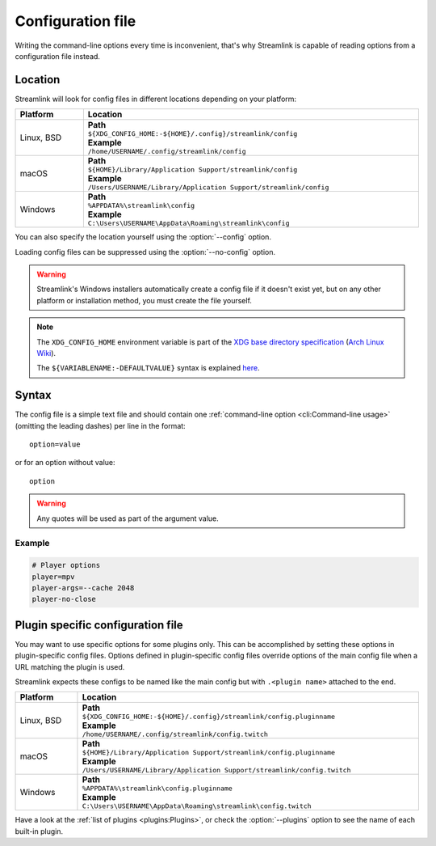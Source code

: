 Configuration file
==================

Writing the command-line options every time is inconvenient, that's why Streamlink
is capable of reading options from a configuration file instead.

Location
--------

Streamlink will look for config files in different locations depending on
your platform:

.. rst-class:: table-custom-layout table-custom-layout-platform-locations

.. list-table::
    :header-rows: 1
    :width: 100%

    * - Platform
      - Location
    * - Linux, BSD
      - | **Path**
        | ``${XDG_CONFIG_HOME:-${HOME}/.config}/streamlink/config``
        | **Example**
        | ``/home/USERNAME/.config/streamlink/config``
    * - macOS
      - | **Path**
        | ``${HOME}/Library/Application Support/streamlink/config``
        | **Example**
        | ``/Users/USERNAME/Library/Application Support/streamlink/config``
    * - Windows
      - | **Path**
        | ``%APPDATA%\streamlink\config``
        | **Example**
        | ``C:\Users\USERNAME\AppData\Roaming\streamlink\config``

You can also specify the location yourself using the :option:`--config` option.

Loading config files can be suppressed using the :option:`--no-config` option.

.. warning::

  Streamlink's Windows installers automatically create a config file if it doesn't exist yet, but on any
  other platform or installation method, you must create the file yourself.

.. note::

   The ``XDG_CONFIG_HOME`` environment variable is part of the `XDG base directory specification`_ (`Arch Linux Wiki <xdg-base-dir-arch-wiki_>`_).

   The ``${VARIABLENAME:-DEFAULTVALUE}`` syntax is explained `here <Parameter expansion_>`_.

.. _XDG base directory specification: https://specifications.freedesktop.org/basedir-spec/basedir-spec-latest.html
.. _xdg-base-dir-arch-wiki: https://wiki.archlinux.org/title/XDG_Base_Directory
.. _Parameter expansion: https://www.gnu.org/software/bash/manual/bash.html#Shell-Parameter-Expansion


Syntax
------

The config file is a simple text file and should contain one
:ref:`command-line option <cli:Command-line usage>` (omitting the leading dashes) per
line in the format::

  option=value

or for an option without value::

  option

.. warning::

    Any quotes will be used as part of the argument value.

Example
^^^^^^^

.. code-block:: bash

    # Player options
    player=mpv
    player-args=--cache 2048
    player-no-close


Plugin specific configuration file
----------------------------------

You may want to use specific options for some plugins only. This can be accomplished by setting these options
in plugin-specific config files. Options defined in plugin-specific config files override options of the main
config file when a URL matching the plugin is used.

Streamlink expects these configs to be named like the main config but with ``.<plugin name>`` attached to the end.

.. rst-class:: table-custom-layout table-custom-layout-platform-locations

.. list-table::
    :header-rows: 1
    :width: 100%

    * - Platform
      - Location
    * - Linux, BSD
      - | **Path**
        | ``${XDG_CONFIG_HOME:-${HOME}/.config}/streamlink/config.pluginname``
        | **Example**
        | ``/home/USERNAME/.config/streamlink/config.twitch``
    * - macOS
      - | **Path**
        | ``${HOME}/Library/Application Support/streamlink/config.pluginname``
        | **Example**
        | ``/Users/USERNAME/Library/Application Support/streamlink/config.twitch``
    * - Windows
      - | **Path**
        | ``%APPDATA%\streamlink\config.pluginname``
        | **Example**
        | ``C:\Users\USERNAME\AppData\Roaming\streamlink\config.twitch``

Have a look at the :ref:`list of plugins <plugins:Plugins>`, or
check the :option:`--plugins` option to see the name of each built-in plugin.
